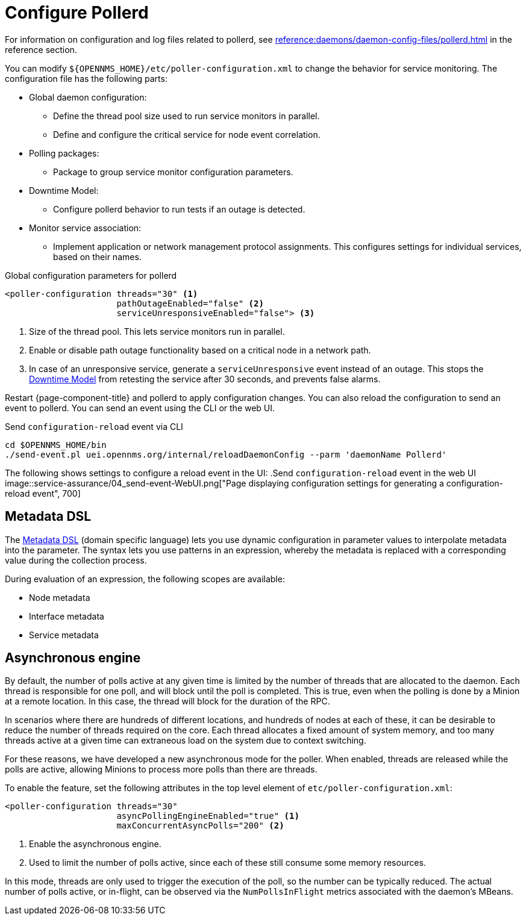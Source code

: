 
[[ga-pollerd-configuration]]
= Configure Pollerd

For information on configuration and log files related to pollerd, see xref:reference:daemons/daemon-config-files/pollerd.adoc[] in the reference section.

You can modify `$\{OPENNMS_HOME}/etc/poller-configuration.xml` to change the behavior for service monitoring.
The configuration file has the following parts:

* Global daemon configuration:
** Define the thread pool size used to run service monitors in parallel.
** Define and configure the critical service for node event correlation.
* Polling packages:
** Package to group service monitor configuration parameters.
* Downtime Model:
** Configure pollerd behavior to run tests if an outage is detected.
* Monitor service association:
** Implement application or network management protocol assignments.
This configures settings for individual services, based on their names.

.Global configuration parameters for pollerd
[source, xml]
----
<poller-configuration threads="30" <1>
                      pathOutageEnabled="false" <2>
                      serviceUnresponsiveEnabled="false"> <3>
----

<1> Size of the thread pool.
This lets service monitors run in parallel.
<2> Enable or disable path outage functionality based on a critical node in a network path.
<3> In case of an unresponsive service, generate a `serviceUnresponsive` event instead of an outage.
This stops the xref:operation:deep-dive/service-assurance/downtime-model.adoc[Downtime Model] from retesting the service after 30 seconds, and prevents false alarms.

Restart {page-component-title} and pollerd to apply configuration changes.
You can also reload the configuration to send an event to pollerd.
You can send an event using the CLI or the web UI.

.Send `configuration-reload` event via CLI
[source, shell]
----
cd $OPENNMS_HOME/bin
./send-event.pl uei.opennms.org/internal/reloadDaemonConfig --parm 'daemonName Pollerd'
----

The following shows settings to configure a reload event in the UI:
.Send `configuration-reload` event in the web UI
image::service-assurance/04_send-event-WebUI.png["Page displaying configuration settings for generating a configuration-reload event", 700]

[[ga-pollerd-configuration-meta-data]]
== Metadata DSL

The <<deep-dive/meta-data.adoc#ga-meta-data-dsl, Metadata DSL>> (domain specific language) lets you use dynamic configuration in parameter values to interpolate metadata into the parameter.
The syntax lets you use patterns in an expression, whereby the metadata is replaced with a corresponding value during the collection process.

During evaluation of an expression, the following scopes are available:

* Node metadata
* Interface metadata
* Service metadata

[[ga-pollerd-configuration-async]]
== Asynchronous engine

By default, the number of polls active at any given time is limited by the number of threads that are allocated to the daemon.
Each thread is responsible for one poll, and will block until the poll is completed.
This is true, even when the polling is done by a Minion at a remote location.
In this case, the thread will block for the duration of the RPC.

In scenarios where there are hundreds of different locations, and hundreds of nodes at each of these, it can be desirable to reduce the number of threads required on the core.
Each thread allocates a fixed amount of system memory, and too many threads active at a given time can extraneous load on the system due to context switching.

For these reasons, we have developed a new asynchronous mode for the poller.
When enabled, threads are released while the polls are active, allowing Minions to process more polls than there are threads.

To enable the feature, set the following attributes in the top level element of `etc/poller-configuration.xml`:
[source, xml]
----
<poller-configuration threads="30"
                      asyncPollingEngineEnabled="true" <1>
                      maxConcurrentAsyncPolls="200" <2>
----

<1> Enable the asynchronous engine.
<2> Used to limit the number of polls active, since each of these still consume some memory resources.

In this mode, threads are only used to trigger the execution of the poll, so the number can be typically reduced.
The actual number of polls active, or in-flight, can be observed via the `NumPollsInFlight` metrics associated with the daemon's MBeans.
